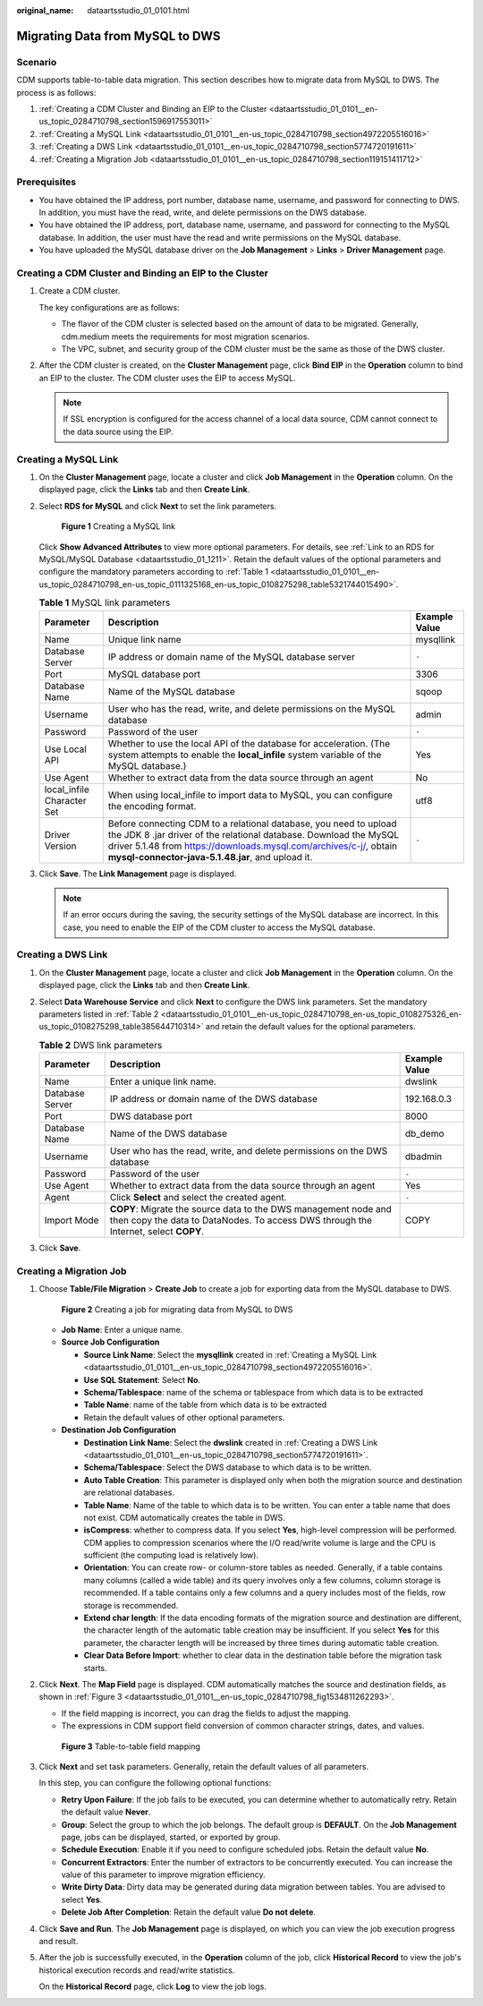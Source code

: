 :original_name: dataartsstudio_01_0101.html

.. _dataartsstudio_01_0101:

Migrating Data from MySQL to DWS
================================

Scenario
--------

CDM supports table-to-table data migration. This section describes how to migrate data from MySQL to DWS. The process is as follows:

#. :ref:`Creating a CDM Cluster and Binding an EIP to the Cluster <dataartsstudio_01_0101__en-us_topic_0284710798_section1596917553011>`
#. :ref:`Creating a MySQL Link <dataartsstudio_01_0101__en-us_topic_0284710798_section4972205516016>`
#. :ref:`Creating a DWS Link <dataartsstudio_01_0101__en-us_topic_0284710798_section5774720191611>`
#. :ref:`Creating a Migration Job <dataartsstudio_01_0101__en-us_topic_0284710798_section119151411712>`

Prerequisites
-------------

-  You have obtained the IP address, port number, database name, username, and password for connecting to DWS. In addition, you must have the read, write, and delete permissions on the DWS database.
-  You have obtained the IP address, port, database name, username, and password for connecting to the MySQL database. In addition, the user must have the read and write permissions on the MySQL database.
-  You have uploaded the MySQL database driver on the **Job Management** > **Links** > **Driver Management** page.

.. _dataartsstudio_01_0101__en-us_topic_0284710798_section1596917553011:

Creating a CDM Cluster and Binding an EIP to the Cluster
--------------------------------------------------------

#. Create a CDM cluster.

   The key configurations are as follows:

   -  The flavor of the CDM cluster is selected based on the amount of data to be migrated. Generally, cdm.medium meets the requirements for most migration scenarios.
   -  The VPC, subnet, and security group of the CDM cluster must be the same as those of the DWS cluster.

#. After the CDM cluster is created, on the **Cluster Management** page, click **Bind EIP** in the **Operation** column to bind an EIP to the cluster. The CDM cluster uses the EIP to access MySQL.

   .. note::

      If SSL encryption is configured for the access channel of a local data source, CDM cannot connect to the data source using the EIP.

.. _dataartsstudio_01_0101__en-us_topic_0284710798_section4972205516016:

Creating a MySQL Link
---------------------

#. On the **Cluster Management** page, locate a cluster and click **Job Management** in the **Operation** column. On the displayed page, click the **Links** tab and then **Create Link**.

#. Select **RDS for MySQL** and click **Next** to set the link parameters.


   .. figure:: /_static/images/en-us_image_0000002270846462.png
      :alt: **Figure 1** Creating a MySQL link

      **Figure 1** Creating a MySQL link

   Click **Show Advanced Attributes** to view more optional parameters. For details, see :ref:`Link to an RDS for MySQL/MySQL Database <dataartsstudio_01_1211>`. Retain the default values of the optional parameters and configure the mandatory parameters according to :ref:`Table 1 <dataartsstudio_01_0101__en-us_topic_0284710798_en-us_topic_0111325168_en-us_topic_0108275298_table5321744015490>`.

   .. _dataartsstudio_01_0101__en-us_topic_0284710798_en-us_topic_0111325168_en-us_topic_0108275298_table5321744015490:

   .. table:: **Table 1** MySQL link parameters

      +----------------------------+------------------------------------------------------------------------------------------------------------------------------------------------------------------------------------------------------------------------------------------------------------------+---------------+
      | Parameter                  | Description                                                                                                                                                                                                                                                      | Example Value |
      +============================+==================================================================================================================================================================================================================================================================+===============+
      | Name                       | Unique link name                                                                                                                                                                                                                                                 | mysqllink     |
      +----------------------------+------------------------------------------------------------------------------------------------------------------------------------------------------------------------------------------------------------------------------------------------------------------+---------------+
      | Database Server            | IP address or domain name of the MySQL database server                                                                                                                                                                                                           | ``-``         |
      +----------------------------+------------------------------------------------------------------------------------------------------------------------------------------------------------------------------------------------------------------------------------------------------------------+---------------+
      | Port                       | MySQL database port                                                                                                                                                                                                                                              | 3306          |
      +----------------------------+------------------------------------------------------------------------------------------------------------------------------------------------------------------------------------------------------------------------------------------------------------------+---------------+
      | Database Name              | Name of the MySQL database                                                                                                                                                                                                                                       | sqoop         |
      +----------------------------+------------------------------------------------------------------------------------------------------------------------------------------------------------------------------------------------------------------------------------------------------------------+---------------+
      | Username                   | User who has the read, write, and delete permissions on the MySQL database                                                                                                                                                                                       | admin         |
      +----------------------------+------------------------------------------------------------------------------------------------------------------------------------------------------------------------------------------------------------------------------------------------------------------+---------------+
      | Password                   | Password of the user                                                                                                                                                                                                                                             | ``-``         |
      +----------------------------+------------------------------------------------------------------------------------------------------------------------------------------------------------------------------------------------------------------------------------------------------------------+---------------+
      | Use Local API              | Whether to use the local API of the database for acceleration. (The system attempts to enable the **local_infile** system variable of the MySQL database.)                                                                                                       | Yes           |
      +----------------------------+------------------------------------------------------------------------------------------------------------------------------------------------------------------------------------------------------------------------------------------------------------------+---------------+
      | Use Agent                  | Whether to extract data from the data source through an agent                                                                                                                                                                                                    | No            |
      +----------------------------+------------------------------------------------------------------------------------------------------------------------------------------------------------------------------------------------------------------------------------------------------------------+---------------+
      | local_infile Character Set | When using local_infile to import data to MySQL, you can configure the encoding format.                                                                                                                                                                          | utf8          |
      +----------------------------+------------------------------------------------------------------------------------------------------------------------------------------------------------------------------------------------------------------------------------------------------------------+---------------+
      | Driver Version             | Before connecting CDM to a relational database, you need to upload the JDK 8 .jar driver of the relational database. Download the MySQL driver 5.1.48 from https://downloads.mysql.com/archives/c-j/, obtain **mysql-connector-java-5.1.48.jar**, and upload it. | ``-``         |
      +----------------------------+------------------------------------------------------------------------------------------------------------------------------------------------------------------------------------------------------------------------------------------------------------------+---------------+

#. Click **Save**. The **Link Management** page is displayed.

   .. note::

      If an error occurs during the saving, the security settings of the MySQL database are incorrect. In this case, you need to enable the EIP of the CDM cluster to access the MySQL database.

.. _dataartsstudio_01_0101__en-us_topic_0284710798_section5774720191611:

Creating a DWS Link
-------------------

#. On the **Cluster Management** page, locate a cluster and click **Job Management** in the **Operation** column. On the displayed page, click the **Links** tab and then **Create Link**.

#. Select **Data Warehouse Service** and click **Next** to configure the DWS link parameters. Set the mandatory parameters listed in :ref:`Table 2 <dataartsstudio_01_0101__en-us_topic_0284710798_en-us_topic_0108275326_en-us_topic_0108275298_table385644710314>` and retain the default values for the optional parameters.

   .. _dataartsstudio_01_0101__en-us_topic_0284710798_en-us_topic_0108275326_en-us_topic_0108275298_table385644710314:

   .. table:: **Table 2** DWS link parameters

      +-----------------+--------------------------------------------------------------------------------------------------------------------------------------------------------+---------------+
      | Parameter       | Description                                                                                                                                            | Example Value |
      +=================+========================================================================================================================================================+===============+
      | Name            | Enter a unique link name.                                                                                                                              | dwslink       |
      +-----------------+--------------------------------------------------------------------------------------------------------------------------------------------------------+---------------+
      | Database Server | IP address or domain name of the DWS database                                                                                                          | 192.168.0.3   |
      +-----------------+--------------------------------------------------------------------------------------------------------------------------------------------------------+---------------+
      | Port            | DWS database port                                                                                                                                      | 8000          |
      +-----------------+--------------------------------------------------------------------------------------------------------------------------------------------------------+---------------+
      | Database Name   | Name of the DWS database                                                                                                                               | db_demo       |
      +-----------------+--------------------------------------------------------------------------------------------------------------------------------------------------------+---------------+
      | Username        | User who has the read, write, and delete permissions on the DWS database                                                                               | dbadmin       |
      +-----------------+--------------------------------------------------------------------------------------------------------------------------------------------------------+---------------+
      | Password        | Password of the user                                                                                                                                   | ``-``         |
      +-----------------+--------------------------------------------------------------------------------------------------------------------------------------------------------+---------------+
      | Use Agent       | Whether to extract data from the data source through an agent                                                                                          | Yes           |
      +-----------------+--------------------------------------------------------------------------------------------------------------------------------------------------------+---------------+
      | Agent           | Click **Select** and select the created agent.                                                                                                         | ``-``         |
      +-----------------+--------------------------------------------------------------------------------------------------------------------------------------------------------+---------------+
      | Import Mode     | **COPY**: Migrate the source data to the DWS management node and then copy the data to DataNodes. To access DWS through the Internet, select **COPY**. | COPY          |
      +-----------------+--------------------------------------------------------------------------------------------------------------------------------------------------------+---------------+

#. Click **Save**.

.. _dataartsstudio_01_0101__en-us_topic_0284710798_section119151411712:

Creating a Migration Job
------------------------

#. Choose **Table/File Migration** > **Create Job** to create a job for exporting data from the MySQL database to DWS.


   .. figure:: /_static/images/en-us_image_0000002270791160.jpg
      :alt: **Figure 2** Creating a job for migrating data from MySQL to DWS

      **Figure 2** Creating a job for migrating data from MySQL to DWS

   -  **Job Name**: Enter a unique name.
   -  **Source Job Configuration**

      -  **Source Link Name**: Select the **mysqllink** created in :ref:`Creating a MySQL Link <dataartsstudio_01_0101__en-us_topic_0284710798_section4972205516016>`.
      -  **Use SQL Statement**: Select **No**.
      -  **Schema/Tablespace**: name of the schema or tablespace from which data is to be extracted
      -  **Table Name**: name of the table from which data is to be extracted
      -  Retain the default values of other optional parameters.

   -  **Destination Job Configuration**

      -  **Destination Link Name**: Select the **dwslink** created in :ref:`Creating a DWS Link <dataartsstudio_01_0101__en-us_topic_0284710798_section5774720191611>`.
      -  **Schema/Tablespace**: Select the DWS database to which data is to be written.
      -  **Auto Table Creation**: This parameter is displayed only when both the migration source and destination are relational databases.
      -  **Table Name**: Name of the table to which data is to be written. You can enter a table name that does not exist. CDM automatically creates the table in DWS.
      -  **isCompress**: whether to compress data. If you select **Yes**, high-level compression will be performed. CDM applies to compression scenarios where the I/O read/write volume is large and the CPU is sufficient (the computing load is relatively low).
      -  **Orientation**: You can create row- or column-store tables as needed. Generally, if a table contains many columns (called a wide table) and its query involves only a few columns, column storage is recommended. If a table contains only a few columns and a query includes most of the fields, row storage is recommended.
      -  **Extend char length**: If the data encoding formats of the migration source and destination are different, the character length of the automatic table creation may be insufficient. If you select **Yes** for this parameter, the character length will be increased by three times during automatic table creation.
      -  **Clear Data Before Import**: whether to clear data in the destination table before the migration task starts.

#. Click **Next**. The **Map Field** page is displayed. CDM automatically matches the source and destination fields, as shown in :ref:`Figure 3 <dataartsstudio_01_0101__en-us_topic_0284710798_fig1534811262293>`.

   -  If the field mapping is incorrect, you can drag the fields to adjust the mapping.
   -  The expressions in CDM support field conversion of common character strings, dates, and values.

   .. _dataartsstudio_01_0101__en-us_topic_0284710798_fig1534811262293:

   .. figure:: /_static/images/en-us_image_0000002305407897.png
      :alt: **Figure 3** Table-to-table field mapping

      **Figure 3** Table-to-table field mapping

#. Click **Next** and set task parameters. Generally, retain the default values of all parameters.

   In this step, you can configure the following optional functions:

   -  **Retry Upon Failure**: If the job fails to be executed, you can determine whether to automatically retry. Retain the default value **Never**.
   -  **Group**: Select the group to which the job belongs. The default group is **DEFAULT**. On the **Job Management** page, jobs can be displayed, started, or exported by group.
   -  **Schedule Execution**: Enable it if you need to configure scheduled jobs. Retain the default value **No**.
   -  **Concurrent Extractors**: Enter the number of extractors to be concurrently executed. You can increase the value of this parameter to improve migration efficiency.
   -  **Write Dirty Data**: Dirty data may be generated during data migration between tables. You are advised to select **Yes**.
   -  **Delete Job After Completion**: Retain the default value **Do not delete**.

#. Click **Save and Run**. The **Job Management** page is displayed, on which you can view the job execution progress and result.

#. After the job is successfully executed, in the **Operation** column of the job, click **Historical Record** to view the job's historical execution records and read/write statistics.

   On the **Historical Record** page, click **Log** to view the job logs.
